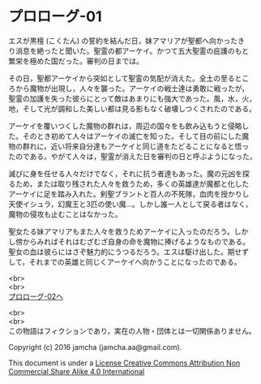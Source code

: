 #+OPTIONS: toc:nil
#+OPTIONS: \n:t

* プロローグ-01

  エスが黒檀 (こくたん) の誓約を結んだ日，妹アマリアが聖都へ向かったき
  り消息を絶ったと聞いた。聖霊の都アーケイ。かつて五大聖霊の庇護のもと
  繁栄を極めた国だった。審判の日までは。

  その日，聖都アーケイから突如として聖霊の気配が消えた。全土の至るとこ
  ろから魔物が出現し，人々を襲った。アーケイの戦士達は勇敢に戦ったが，
  聖霊の加護を失った彼らにとって敵はあまりにも強大であった。風，水，火，
  地，そして光が調和した美しい都は見る影もなく破壊しつくされたのである。

  アーケイを覆いつくした魔物の群れは，周辺の国々をも飲み込もうと侵略し
  た。そのとき初めて人々はアーケイの滅亡を知った。そして目の前にした魔
  物の群れに，近い将来自分達もアーケイと同じ道をたどることになると悟っ
  たのである。やがて人々は，聖霊が消えた日を審判の日と呼ぶようになった。

  滅びに身を任せる人々だけでなく，それに抗う者達もあった。魔の元凶を探
  るため，または取り残された人々を救うため，多くの英雄達が魔都と化した
  アーケイに足を踏み入れた。剣聖ブラントと百人の不死隊，血肉を授かりし
  天使イシュラ，幻魔王と3匹の使い魔…。しかし誰一人として戻る者はなく，
  魔物の侵攻も止むことはなかった。

  聖女たる妹アマリアもまた人々を救うためアーケイに入ったのだろう。しか
  し傍からみればそれはむざむざ自身の命を魔物に捧げるようなものである。
  聖女の血は彼らにはさぞ魅力的にうつるだろう。エスは駆け出した。期せず
  して，それまでの英雄と同じくアーケイへ向かうことになったのである。

  <br>
  <br>
  [[./02.md][プロローグ-02へ]]

  <br>
  <br>
  この物語はフィクションであり，実在の人物・団体とは一切関係ありません。

  Copyright (c) 2016 jamcha (jamcha.aa@gmail.com).

  This document is under a [[http://creativecommons.org/licenses/by-nc-sa/4.0/deed][License Creative Commons Attribution Non Commercial Share Alike 4.0 International]]

  [[http://creativecommons.org/licenses/by-nc-sa/4.0/deed][file:http://i.creativecommons.org/l/by-nc-sa/3.0/80x15.png]]

